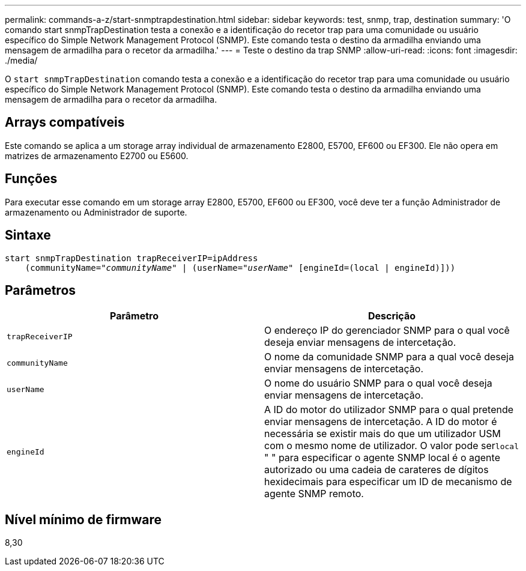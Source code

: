 ---
permalink: commands-a-z/start-snmptrapdestination.html 
sidebar: sidebar 
keywords: test, snmp, trap, destination 
summary: 'O comando start snmpTrapDestination testa a conexão e a identificação do recetor trap para uma comunidade ou usuário específico do Simple Network Management Protocol (SNMP). Este comando testa o destino da armadilha enviando uma mensagem de armadilha para o recetor da armadilha.' 
---
= Teste o destino da trap SNMP
:allow-uri-read: 
:icons: font
:imagesdir: ./media/


[role="lead"]
O `start snmpTrapDestination` comando testa a conexão e a identificação do recetor trap para uma comunidade ou usuário específico do Simple Network Management Protocol (SNMP). Este comando testa o destino da armadilha enviando uma mensagem de armadilha para o recetor da armadilha.



== Arrays compatíveis

Este comando se aplica a um storage array individual de armazenamento E2800, E5700, EF600 ou EF300. Ele não opera em matrizes de armazenamento E2700 ou E5600.



== Funções

Para executar esse comando em um storage array E2800, E5700, EF600 ou EF300, você deve ter a função Administrador de armazenamento ou Administrador de suporte.



== Sintaxe

[listing, subs="+macros"]
----
start snmpTrapDestination trapReceiverIP=ipAddress
    pass:quotes[(communityName="_communityName_" | (userName="_userName_"] [engineId=(local | engineId)]))
----


== Parâmetros

[cols="2*"]
|===
| Parâmetro | Descrição 


 a| 
`trapReceiverIP`
 a| 
O endereço IP do gerenciador SNMP para o qual você deseja enviar mensagens de intercetação.



 a| 
`communityName`
 a| 
O nome da comunidade SNMP para a qual você deseja enviar mensagens de intercetação.



 a| 
`userName`
 a| 
O nome do usuário SNMP para o qual você deseja enviar mensagens de intercetação.



 a| 
`engineId`
 a| 
A ID do motor do utilizador SNMP para o qual pretende enviar mensagens de intercetação. A ID do motor é necessária se existir mais do que um utilizador USM com o mesmo nome de utilizador. O valor pode ser[.code]``local`` " " para especificar o agente SNMP local é o agente autorizado ou uma cadeia de carateres de dígitos hexidecimais para especificar um ID de mecanismo de agente SNMP remoto.

|===


== Nível mínimo de firmware

8,30
